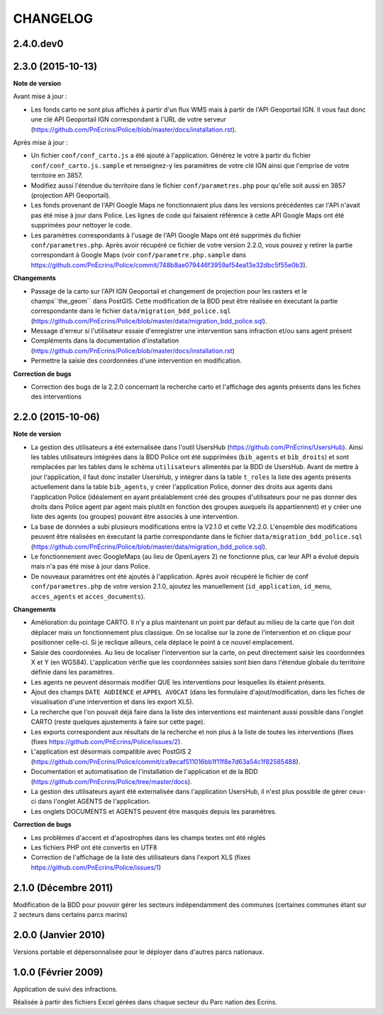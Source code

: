 =========
CHANGELOG
=========

2.4.0.dev0
------------------



2.3.0 (2015-10-13)
------------------

**Note de version**

Avant mise à jour : 

* Les fonds carto ne sont plus affichés à partir d'un flux WMS mais à partir de l'API Geoportail IGN. Il vous faut donc une clé API Geoportail IGN correspondant à l'URL de votre serveur (https://github.com/PnEcrins/Police/blob/master/docs/installation.rst).

Après mise à jour :

* Un fichier ``conf/conf_carto.js`` a été ajouté à l'application. Générez le votre à partir du fichier ``conf/conf_carto.js.sample`` et renseignez-y les paramètres de votre clé IGN ainsi que l'emprise de votre territoire en 3857.
* Modifiez aussi l'étendue du territoire dans le fichier ``conf/parametres.php`` pour qu'elle soit aussi en 3857 (projection API Geoportail).
* Les fonds provenant de l'API Google Maps ne fonctionnaient plus dans les versions précédentes car l'API n'avait pas été mise à jour dans Police. Les lignes de code qui faisaient référence à cette API Google Maps ont été supprimées pour nettoyer le code. 
* Les paramètres correspondants à l'usage de l'API Google Maps ont été supprimés du fichier ``conf/parametres.php``. Après avoir récupéré ce fichier de votre version 2.2.0, vous pouvez y retirer la partie correspondant à Google Maps (voir ``conf/parametre.php.sample`` dans https://github.com/PnEcrins/Police/commit/748b8ae079446f3959af54ea13e32dbc5f55e0b3).

**Changements**

* Passage de la carto sur l'API IGN Geoportail et changement de projection pour les rasters et le champs``the_geom`` dans PostGIS. Cette modification de la BDD peut être réalisée en éxecutant la partie correspondante dans le fichier ``data/migration_bdd_police.sql`` (https://github.com/PnEcrins/Police/blob/master/data/migration_bdd_police.sql).
* Message d'erreur si l'utilisateur essaie d'enregistrer une intervention sans infraction et/ou sans agent présent
* Compléments dans la documentation d'installation (https://github.com/PnEcrins/Police/blob/master/docs/installation.rst)
* Permettre la saisie des coordonnées d'une intervention en modification.

**Correction de bugs**

* Correction des bugs de la 2.2.0 concernant la recherche carto et l'affichage des agents présents dans les fiches des interventions


2.2.0 (2015-10-06)
------------------

**Note de version**

* La gestion des utilisateurs a été externalisée dans l'outil UsersHub (https://github.com/PnEcrins/UsersHub). Ainsi les tables utilisateurs intégrées dans la BDD Police ont été supprimées (``bib_agents`` et ``bib_droits``) et sont remplacées par les tables dans le schéma ``utilisateurs`` alimentés par la BDD de UsersHub. Avant de mettre à jour l'application, il faut donc installer UsersHub, y intégrer dans la table ``t_roles`` la liste des agents présents actuellement dans la table ``bib_agents``, y créer l'application Police, donner des droits aux agents dans l'application Police (idéalement en ayant préalablement créé des groupes d'utilisateurs pour ne pas donner des droits dans Police agent par agent mais plutôt en fonction des groupes auxquels ils appartiennent) et y créer une liste des agents (ou groupes) pouvant être associés à une intervention.
* La base de données a subi plusieurs modifications entre la V2.1.0 et cette V2.2.0. L'ensemble des modifications peuvent être réalisées en éxecutant la partie correspondante dans le fichier ``data/migration_bdd_police.sql`` (https://github.com/PnEcrins/Police/blob/master/data/migration_bdd_police.sql).
* Le fonctionnement avec GoogleMaps (au lieu de OpenLayers 2) ne fonctionne plus, car leur API a évolué depuis mais n'a pas été mise à jour dans Police.
* De nouveaux paramètres ont été ajoutés à l'application. Après avoir récupéré le fichier de conf ``conf/parametres.php`` de votre version 2.1.0, ajoutez les manuellement (``id_application``, ``id_menu``, ``acces_agents`` et ``acces_documents``).

**Changements**

* Amélioration du pointage CARTO. Il n'y a plus maintenant un point par défaut au milieu de la carte que l'on doit déplacer mais un fonctionnement plus classique. On se localise sur la zone de l'intervention et on clique pour positionner celle-ci. Si je reclique ailleurs, cela déplace le point à ce nouvel emplacement.
* Saisie des coordonnées. Au lieu de localiser l'intervention sur la carte, on peut directement saisir les coordonnées X et Y (en WGS84). L'application vérifie que les coordonnées saisies sont bien dans l'étendue globale du territoire définie dans les paramètres.
* Les agents ne peuvent désormais modifier QUE les interventions pour lesquelles ils étaient présents.
* Ajout des champs ``DATE AUDIENCE`` et ``APPEL AVOCAT`` (dans les formulaire d'ajout/modification, dans les fiches de visualisation d'une intervention et dans les export XLS).
* La recherche que l'on pouvait déjà faire dans la liste des interventions est maintenant aussi possible dans l'onglet CARTO (reste quelques ajustements à faire sur cette page).
* Les exports correspondent aux résultats de la recherche et non plus à la liste de toutes les interventions (fixes (fixes https://github.com/PnEcrins/Police/issues/2).
* L'application est désormais compatible avec PostGIS 2 (https://github.com/PnEcrins/Police/commit/ca9ecaf511016bb1f11f8e7d63a54c1f82585488).
* Documentation et automatisation de l'installation de l'application et de la BDD (https://github.com/PnEcrins/Police/tree/master/docs).
* La gestion des utilisateurs ayant été externalisée dans l'application UsersHub, il n'est plus possible de gérer ceux-ci dans l'onglet AGENTS de l'application.
* Les onglets DOCUMENTS et AGENTS peuvent être masqués depuis les paramètres.

**Correction de bugs**

* Les problèmes d'accent et d'apostrophes dans les champs textes ont été réglés
* Les fichiers PHP ont été convertis en UTF8
* Correction de l'affichage de la liste des utilisateurs dans l'export XLS (fixes https://github.com/PnEcrins/Police/issues/1)


2.1.0 (Décembre 2011)
---------------------

Modification de la BDD pour pouvoir gérer les secteurs indépendamment des communes (certaines communes étant sur 2 secteurs dans certains parcs marins)


2.0.0 (Janvier 2010)
--------------------

Versions portable et dépersonnalisée pour le déployer dans d'autres parcs nationaux.


1.0.0 (Février 2009)
--------------------

Application de suivi des infractions.

Réalisée à partir des fichiers Excel gérées dans chaque secteur du Parc nation des Ecrins.
